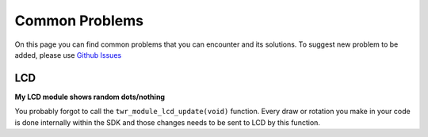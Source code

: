 ###############
Common Problems
###############

On this page you can find common problems that you can encounter and its solutions.
To suggest new problem to be added, please use `Github Issues <https://github.com/hardwario/bc-website/issues>`_

***
LCD
***

**My LCD module shows random dots/nothing**

You probably forgot to call the ``twr_module_lcd_update(void)`` function.
Every draw or rotation you make in your code is done internally within the SDK and those changes needs to be sent to LCD by this function.

